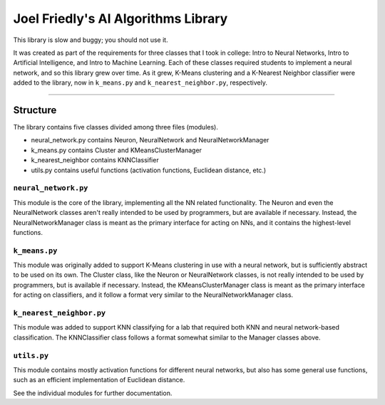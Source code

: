 ====================================
Joel Friedly's AI Algorithms Library
====================================

This library is slow and buggy; you should not use it.

It was created as part of the requirements for three classes that I took in college:  Intro to Neural Networks, Intro to Artificial Intelligence, and Intro to Machine Learning.
Each of these classes required students to implement a neural network, and so this library grew over time.
As it grew, K-Means clustering and a K-Nearest Neighbor classifier were added to the library, now in ``k_means.py`` and ``k_nearest_neighbor.py``, respectively.

----

Structure
---------

The library contains five classes divided among three files (modules).

* neural_network.py contains Neuron, NeuralNetwork and NeuralNetworkManager

* k_means.py contains Cluster and KMeansClusterManager

* k_nearest_neighbor contains KNNClassifier

* utils.py contains useful functions (activation functions, Euclidean distance, etc.)

``neural_network.py``
'''''''''''''''''''''
This module is the core of the library, implementing all the NN related functionality.
The Neuron and even the NeuralNetwork classes aren't really intended to be used by programmers, but are available if necessary.
Instead, the NeuralNetworkManager class is meant as the primary interface for acting on NNs, and it contains the highest-level functions.

``k_means.py``
''''''''''''''
This module was originally added to support K-Means clustering in use with a neural network, but is sufficiently abstract to be used on its own.
The Cluster class, like the Neuron or NeuralNetwork classes, is not really intended to be used by programmers, but is available if necessary.
Instead, the KMeansClusterManager class is meant as the primary interface for acting on classifiers, and it follow a format very similar to the NeuralNetworkManager class.

``k_nearest_neighbor.py``
'''''''''''''''''''''''''
This module was added to support KNN classifying for a lab that required both KNN and neural network-based classification.
The KNNClassifier class follows a format somewhat similar to the Manager classes above.

``utils.py``
''''''''''''
This module contains mostly activation functions for different neural networks, but also has some general use functions, such as an efficient implementation of Euclidean distance.

See the individual modules for further documentation.
